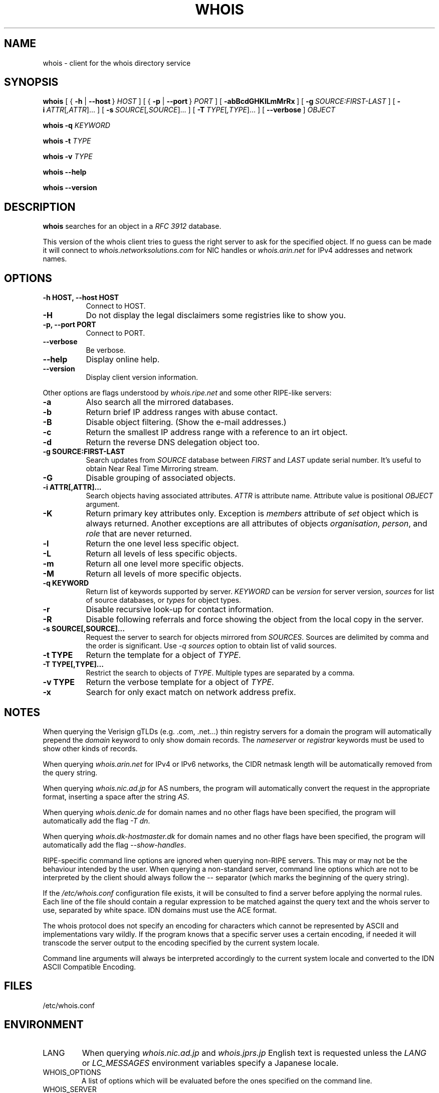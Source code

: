 .TH "WHOIS" "1" "17 June 2019" "Marco d'Itri" "Debian GNU/Linux"
.SH "NAME"
whois \- client for the whois directory service
.SH "SYNOPSIS"
.B whois
[\~{\~\fB\-h\fP | \fB\-\-host\fP\~}\~\fIHOST\fP\~]
[\~{\~\fB\-p\fP | \fB\-\-port\fP\~}\~\fIPORT\fP\~]
[\~\fB\-abBcdGHKlLmMrRx\fP\~]
[\~\fB\-g\fP\~\fISOURCE:FIRST\-LAST\fP\~]
[\~\fB\-i\fP\~\fIATTR\fP[\fI,ATTR\fP]...\~]
[\~\fB\-s\fP\~\fISOURCE\fP[\fI,SOURCE\fP]...\~]
[\~\fB\-T\fP\~\fITYPE\fP[\fI,TYPE\fP]...\~]
[\~\fB\-\-verbose\fP\~]
.I OBJECT

.B whois
.B \-q
.I KEYWORD

.B whois
.B \-t
.I TYPE

.B whois
.B \-v
.I TYPE

.B whois
.B \-\-help

.B whois
.B \-\-version

.PP
.SH "DESCRIPTION"
\fBwhois\fP searches for an object in a \fIRFC\ 3912\fP database.

This version of the whois client tries to guess the right server to
ask for the specified object. If no guess can be made it will connect
to \fIwhois.networksolutions.com\fP for NIC handles or \fIwhois.arin.net\fP
for IPv4 addresses and network names.
.PP
.SH "OPTIONS"
.TP 8
.B \-h HOST, \-\-host HOST
Connect to HOST.
.TP 8
.B \-H
Do not display the legal disclaimers some registries like to show you.
.TP 8
.B \-p, \-\-port PORT
Connect to PORT.
.TP 8
.B \-\-verbose
Be verbose.
.TP 8
.B \-\-help
Display online help.
.TP 8
.B \-\-version
Display client version information.
.P
Other options are flags understood by \fIwhois.ripe.net\fP and some other
RIPE-like servers:
.TP 8
.B \-a
Also search all the mirrored databases.
.TP 8
.B \-b
Return brief IP address ranges with abuse contact.
.TP 8
.B \-B
Disable object filtering. (Show the e-mail addresses.)
.TP 8
.B \-c
Return the smallest IP address range with a reference to an irt object.
.TP 8
.B \-d
Return the reverse DNS delegation object too.
.TP 8
.B \-g SOURCE:FIRST\-LAST
Search updates from \fISOURCE\fP database between \fIFIRST\fP and \fILAST\fP
update serial number. It's useful to obtain Near Real Time Mirroring stream.
.TP 8
.B \-G
Disable grouping of associated objects.
.TP 8
.B \-i ATTR[,ATTR]...
Search objects having associated attributes. \fIATTR\fP is attribute name.
Attribute value is positional \fIOBJECT\fP argument.
.TP 8
.B \-K
Return primary key attributes only. Exception is \fImembers\fP attribute of
\fIset\fP object which is always returned. Another exceptions are all
attributes of objects \fIorganisation\fP, \fIperson\fP, and \fIrole\fP that
are never returned.
.TP 8
.B \-l
Return the one level less specific object.
.TP 8
.B \-L
Return all levels of less specific objects.
.TP 8
.B \-m
Return all one level more specific objects.
.TP 8
.B \-M
Return all levels of more specific objects.
.TP 8
.B -q KEYWORD
Return list of keywords supported by server. \fIKEYWORD\fP can be
\fIversion\fP for server version, \fIsources\fP for list of source databases,
or \fItypes\fP for object types.
.TP 8
.B \-r
Disable recursive look-up for contact information.
.TP 8
.B \-R
Disable following referrals and force showing the object from the local copy
in the server.
.TP 8
.B \-s SOURCE[,SOURCE]...
Request the server to search for objects mirrored from \fISOURCES\fP.
Sources are delimited by comma and the order is significant.
Use \fI-q sources\fP option to obtain list of valid sources.
.TP 8
.B \-t TYPE
Return the template for a object of \fITYPE\fP.
.TP 8
.B \-T TYPE[,TYPE]...
Restrict the search to objects of \fITYPE\fP. Multiple types are separated by
a comma.
.TP 8
.B -v TYPE
Return the verbose template for a object of \fITYPE\fP.
.TP 8
.B -x
Search for only exact match on network address prefix.
.SH "NOTES"
When querying the Verisign gTLDs (e.g. .com, .net...) thin registry servers
for a domain the program will automatically prepend the \fIdomain\fP
keyword to only show domain records.
The \fInameserver\fP or \fIregistrar\fP keywords must be used to show
other kinds of records.
.P
When querying \fIwhois.arin.net\fP for IPv4 or IPv6 networks, the CIDR
netmask length will be automatically removed from the query string.
.P
When querying \fIwhois.nic.ad.jp\fP for AS numbers, the program will
automatically convert the request in the appropriate format, inserting
a space after the string \fIAS\fP.
.P
When querying \fIwhois.denic.de\fP for domain names and no other
flags have been specified, the program will automatically add the flag
\fI\-T dn\fP.
.P
When querying \fIwhois.dk-hostmaster.dk\fP for domain names and no other
flags have been specified, the program will automatically add the flag
\fI\-\-show\-handles\fP.
.P
RIPE-specific command line options are ignored when querying non-RIPE
servers. This may or may not be the behaviour intended by the user.
When querying a non-standard server, command line options which are not
to be interpreted by the client should always follow the \fI\-\-\fP
separator (which marks the beginning of the query string).
.P
If the \fI/etc/whois.conf\fR configuration file exists, it will be consulted
to find a server before applying the normal rules. Each line of the
file should contain a regular expression to be matched against the query
text and the whois server to use, separated by white space.
IDN domains must use the ACE format.
.P
The whois protocol does not specify an encoding for characters which
cannot be represented by ASCII and implementations vary wildly.
If the program knows that a specific server uses a certain encoding,
if needed it will transcode the server output to the encoding specified
by the current system locale.
.P
Command line arguments will always be interpreted accordingly to the
current system locale and converted to the IDN ASCII Compatible Encoding.
.SH "FILES"
/etc/whois.conf
.SH "ENVIRONMENT"
.IP LANG
When querying \fIwhois.nic.ad.jp\fP and \fIwhois.jprs.jp\fP English text
is requested unless the \fILANG\fP or \fILC_MESSAGES\fP environment
variables specify a Japanese locale.
.IP "WHOIS_OPTIONS"
A list of options which will be evaluated before the ones specified on the
command line.
.IP "WHOIS_SERVER"
This server will be queried if the program cannot guess where some kind
of objects are located. If the variable does not exist then
\fIwhois.arin.net\fP will be queried.
.SH "SEE ALSO"
\fBwhois.conf\fP(5)
.PP
\fIRFC 3912\fP: WHOIS Protocol Specification
.PP
\fIRIPE Database Query Reference Manual:\fP
\fI<http://www.ripe.net/data-tools/support/documentation/ripe-database-query-reference-manual>\fP
.SH "BUGS"
The program may have buffer overflows in the command line parser:
be sure to not pass untrusted data to it.
It should be rewritten to use a dynamic strings library.
.SH "HISTORY"
This program closely tracks the user interface of the whois client
developed at RIPE by Ambrose Magee and others on the base of the
original BSD client.
.SH "AUTHOR"
.B Whois
and this man page were written by Marco d'Itri <\fImd@linux.it\fP>
and are licensed under the terms of the GNU General Public License,
version 2 or higher.

